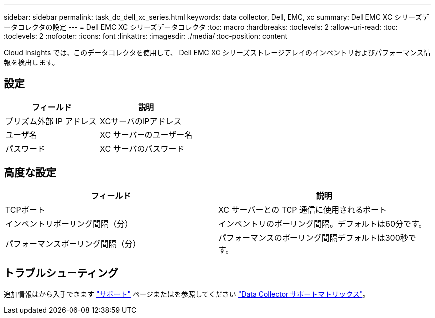 ---
sidebar: sidebar 
permalink: task_dc_dell_xc_series.html 
keywords: data collector, Dell, EMC, xc 
summary: Dell EMC XC シリーズデータコレクタの設定 
---
= Dell EMC XC シリーズデータコレクタ
:toc: macro
:hardbreaks:
:toclevels: 2
:allow-uri-read: 
:toc: 
:toclevels: 2
:nofooter: 
:icons: font
:linkattrs: 
:imagesdir: ./media/
:toc-position: content


[role="lead"]
Cloud Insights では、このデータコレクタを使用して、 Dell EMC XC シリーズストレージアレイのインベントリおよびパフォーマンス情報を検出します。



== 設定

[cols="2*"]
|===
| フィールド | 説明 


| プリズム外部 IP アドレス | XCサーバのIPアドレス 


| ユーザ名 | XC サーバーのユーザー名 


| パスワード | XC サーバのパスワード 
|===


== 高度な設定

[cols="2*"]
|===
| フィールド | 説明 


| TCPポート | XC サーバーとの TCP 通信に使用されるポート 


| インベントリポーリング間隔（分） | インベントリのポーリング間隔。デフォルトは60分です。 


| パフォーマンスポーリング間隔（分） | パフォーマンスのポーリング間隔デフォルトは300秒です。 
|===


== トラブルシューティング

追加情報はから入手できます link:concept_requesting_support.html["サポート"] ページまたはを参照してください link:https://docs.netapp.com/us-en/cloudinsights/CloudInsightsDataCollectorSupportMatrix.pdf["Data Collector サポートマトリックス"]。
